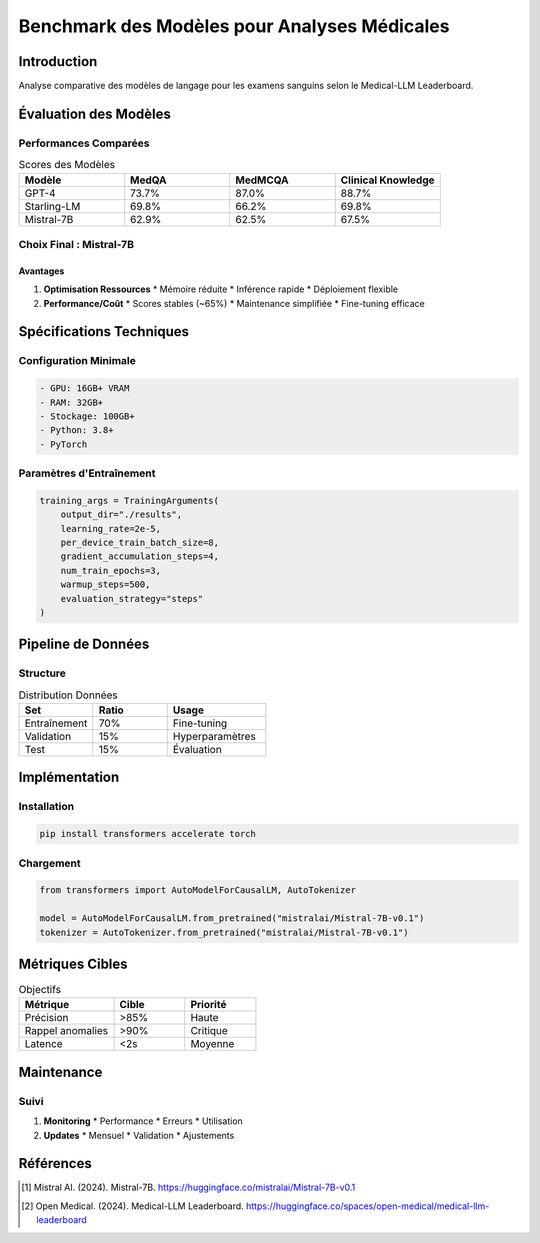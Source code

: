 #########################################
Benchmark des Modèles pour Analyses Médicales
#########################################

Introduction
===========

Analyse comparative des modèles de langage pour les examens sanguins selon le Medical-LLM Leaderboard.

Évaluation des Modèles
==================

Performances Comparées
-----------------

.. list-table:: Scores des Modèles
   :header-rows: 1
   :widths: 20 20 20 20

   * - Modèle
     - MedQA
     - MedMCQA
     - Clinical Knowledge
   * - GPT-4
     - 73.7%
     - 87.0%
     - 88.7%
   * - Starling-LM
     - 69.8%
     - 66.2%
     - 69.8%
   * - Mistral-7B
     - 62.9%
     - 62.5%
     - 67.5%

Choix Final : Mistral-7B
------------------

Avantages
^^^^^^^^^^^^^

1. **Optimisation Ressources**
   * Mémoire réduite
   * Inférence rapide
   * Déploiement flexible

2. **Performance/Coût**
   * Scores stables (~65%)
   * Maintenance simplifiée
   * Fine-tuning efficace

Spécifications Techniques
====================

Configuration Minimale
---------

.. code-block:: text

   - GPU: 16GB+ VRAM
   - RAM: 32GB+
   - Stockage: 100GB+
   - Python: 3.8+
   - PyTorch

Paramètres d'Entraînement
--------------------------

.. code-block:: python

   training_args = TrainingArguments(
       output_dir="./results",
       learning_rate=2e-5,
       per_device_train_batch_size=8,
       gradient_accumulation_steps=4,
       num_train_epochs=3,
       warmup_steps=500,
       evaluation_strategy="steps"
   )

Pipeline de Données
================

Structure
----------

.. list-table:: Distribution Données
   :header-rows: 1
   :widths: 30 30 40

   * - Set
     - Ratio
     - Usage
   * - Entraînement
     - 70%
     - Fine-tuning
   * - Validation
     - 15%
     - Hyperparamètres
   * - Test
     - 15%
     - Évaluation

Implémentation
==============

Installation
---------------------

.. code-block:: bash

   pip install transformers accelerate torch

Chargement
---------------------

.. code-block:: python

   from transformers import AutoModelForCausalLM, AutoTokenizer

   model = AutoModelForCausalLM.from_pretrained("mistralai/Mistral-7B-v0.1")
   tokenizer = AutoTokenizer.from_pretrained("mistralai/Mistral-7B-v0.1")

Métriques Cibles
=====================

.. list-table:: Objectifs
   :header-rows: 1
   :widths: 40 30 30

   * - Métrique
     - Cible
     - Priorité
   * - Précision
     - >85%
     - Haute
   * - Rappel anomalies
     - >90%
     - Critique
   * - Latence
     - <2s
     - Moyenne

Maintenance
==========

Suivi
------------

1. **Monitoring**
   * Performance
   * Erreurs
   * Utilisation

2. **Updates**
   * Mensuel
   * Validation
   * Ajustements

Références
=========

.. [1] Mistral AI. (2024). Mistral-7B. 
       https://huggingface.co/mistralai/Mistral-7B-v0.1

.. [2] Open Medical. (2024). Medical-LLM Leaderboard.
       https://huggingface.co/spaces/open-medical/medical-llm-leaderboard
